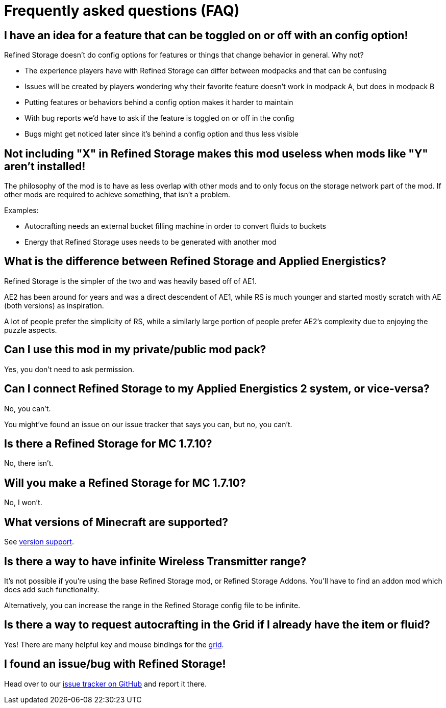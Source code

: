 = Frequently asked questions (FAQ)

== I have an idea for a feature that can be toggled on or off with an config option!

Refined Storage doesn't do config options for features or things that change behavior in general.
Why not?

- The experience players have with Refined Storage can differ between modpacks and that can be confusing
- Issues will be created by players wondering why their favorite feature doesn't work in modpack A, but does in modpack B
- Putting features or behaviors behind a config option makes it harder to maintain
- With bug reports we'd have to ask if the feature is toggled on or off in the config
- Bugs might get noticed later since it's behind a config option and thus less visible

== Not including "X" in Refined Storage makes this mod useless when mods like "Y" aren't installed!

The philosophy of the mod is to have as less overlap with other mods and to only focus on the storage network part of the mod.
If other mods are required to achieve something, that isn't a problem.

Examples:

- Autocrafting needs an external bucket filling machine in order to convert fluids to buckets
- Energy that Refined Storage uses needs to be generated with another mod

== What is the difference between Refined Storage and Applied Energistics?

Refined Storage is the simpler of the two and was heavily based off of AE1.

AE2 has been around for years and was a direct descendent of AE1, while RS is much younger and started mostly scratch with AE (both versions) as inspiration.

A lot of people prefer the simplicity of RS, while a similarly large portion of people prefer AE2's complexity due to enjoying the puzzle aspects.

== Can I use this mod in my private/public mod pack?

Yes, you don't need to ask permission.

== Can I connect Refined Storage to my Applied Energistics 2 system, or vice-versa?

No, you can't.

You might've found an issue on our issue tracker that says you can, but no, you can't.

== Is there a Refined Storage for MC 1.7.10?

No, there isn't.

== Will you make a Refined Storage for MC 1.7.10?

No, I won't.

== What versions of Minecraft are supported?

See xref:whats-new.adoc#_version_support[version support].

== Is there a way to have infinite Wireless Transmitter range?

It's not possible if you're using the base Refined Storage mod, or Refined Storage Addons.
You'll have to find an addon mod which does add such functionality.

Alternatively, you can increase the range in the Refined Storage config file to be infinite.

== Is there a way to request autocrafting in the Grid if I already have the item or fluid?

Yes!
There are many helpful key and mouse bindings for the xref:viewing-resources/grid.adoc#_controls[grid].

== I found an issue/bug with Refined Storage!

Head over to our link:https://github.com/refinedmods/refinedstorage/issues[issue tracker on GitHub] and report it there.